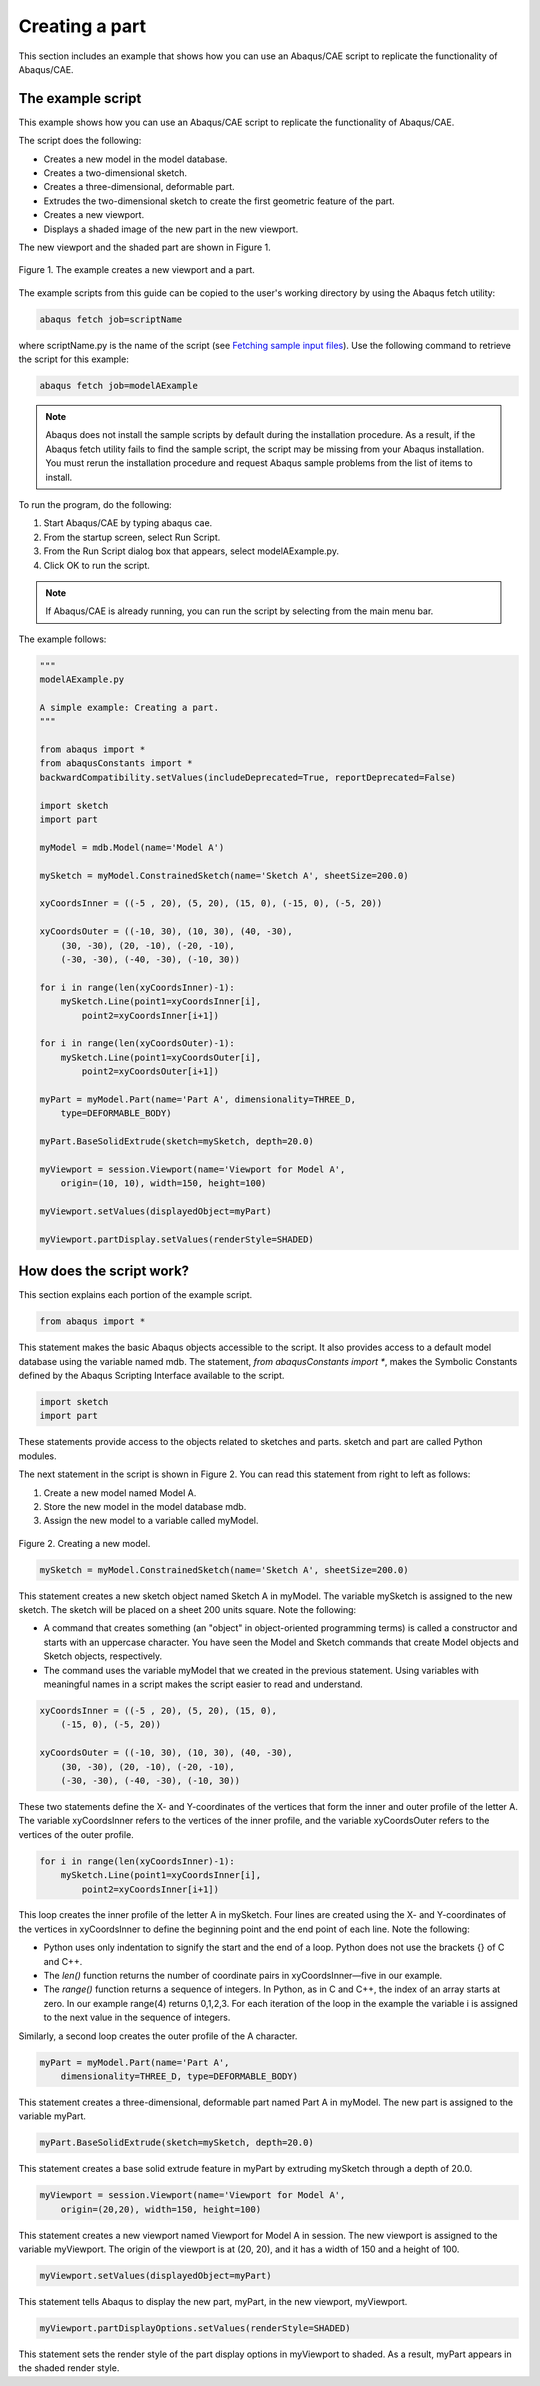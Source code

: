 ===============
Creating a part
===============

This section includes an example that shows how you can use an Abaqus/CAE script to replicate the functionality of Abaqus/CAE.

The example script
------------------

This example shows how you can use an Abaqus/CAE script to replicate the functionality of Abaqus/CAE.

The script does the following:

- Creates a new model in the model database.
- Creates a two-dimensional sketch.
- Creates a three-dimensional, deformable part.
- Extrudes the two-dimensional sketch to create the first geometric feature of the part.
- Creates a new viewport.
- Displays a shaded image of the new part in the new viewport.
    

The new viewport and the shaded part are shown in Figure 1.

.. figure:: /images/cmd-int-aexample-nls.png
    :width: 50%
    :align: center
    
    Figure 1. The example creates a new viewport and a part.  
  

The example scripts from this guide can be copied to the user's working directory by using the Abaqus fetch utility:

.. code-block:: sh

    abaqus fetch job=scriptName

where scriptName.py is the name of the script (see `Fetching sample input files <https://help.3ds.com/2021/english/dssimulia_established/SIMACAEEXCRefMap/simaexc-c-fetchproc.htm?contextscope=all?>`_). Use the following command to retrieve the script for this example:

.. code-block:: sh

    abaqus fetch job=modelAExample


.. note::

    Abaqus does not install the sample scripts by default during the installation procedure. As a result, if the Abaqus fetch utility fails to find the sample script, the script may be missing from your Abaqus installation. You must rerun the installation procedure and request Abaqus sample problems from the list of items to install.

To run the program, do the following:

1.  Start Abaqus/CAE by typing abaqus cae.
2.  From the startup screen, select Run Script.
3.  From the Run Script dialog box that appears, select modelAExample.py.
4.  Click OK to run the script.
    

.. note::
    
    If Abaqus/CAE is already running, you can run the script by selecting from the main menu bar.

The example follows:

.. code-block:: python

    """
    modelAExample.py

    A simple example: Creating a part.
    """

    from abaqus import *
    from abaqusConstants import *
    backwardCompatibility.setValues(includeDeprecated=True, reportDeprecated=False)

    import sketch
    import part

    myModel = mdb.Model(name='Model A')

    mySketch = myModel.ConstrainedSketch(name='Sketch A', sheetSize=200.0)

    xyCoordsInner = ((-5 , 20), (5, 20), (15, 0), (-15, 0), (-5, 20))

    xyCoordsOuter = ((-10, 30), (10, 30), (40, -30),
        (30, -30), (20, -10), (-20, -10),
        (-30, -30), (-40, -30), (-10, 30))

    for i in range(len(xyCoordsInner)-1):
        mySketch.Line(point1=xyCoordsInner[i],
            point2=xyCoordsInner[i+1])

    for i in range(len(xyCoordsOuter)-1):
        mySketch.Line(point1=xyCoordsOuter[i],
            point2=xyCoordsOuter[i+1])

    myPart = myModel.Part(name='Part A', dimensionality=THREE_D,
        type=DEFORMABLE_BODY)

    myPart.BaseSolidExtrude(sketch=mySketch, depth=20.0)

    myViewport = session.Viewport(name='Viewport for Model A',
        origin=(10, 10), width=150, height=100)

    myViewport.setValues(displayedObject=myPart)

    myViewport.partDisplay.setValues(renderStyle=SHADED)


How does the script work?
-------------------------

This section explains each portion of the example script.

.. code-block:: python

    from abaqus import *

This statement makes the basic Abaqus objects accessible to the script. It also provides access to a default model database using the variable named mdb. The statement, `from abaqusConstants import *`, makes the Symbolic Constants defined by the Abaqus Scripting Interface available to the script.

.. code-block:: python

    import sketch
    import part

These statements provide access to the objects related to sketches and parts. sketch and part are called Python modules.

The next statement in the script is shown in Figure 2. You can read this statement from right to left as follows:

1. Create a new model named Model A.
2. Store the new model in the model database mdb.
3. Assign the new model to a variable called myModel.
  

.. figure:: /images/cmd-righttoleft-nls.png
    :width: 50%
    :align: center

    Figure 2. Creating a new model. 

.. code-block:: python

    mySketch = myModel.ConstrainedSketch(name='Sketch A', sheetSize=200.0)


This statement creates a new sketch object named Sketch A in myModel. The variable mySketch is assigned to the new sketch. The sketch will be placed on a sheet 200 units square. Note the following:

- A command that creates something (an "object" in object-oriented programming terms) is called a constructor and starts with an uppercase character. You have seen the Model and Sketch commands that create Model objects and Sketch objects, respectively.
    
- The command uses the variable myModel that we created in the previous statement. Using variables with meaningful names in a script makes the script easier to read and understand.
    

.. code-block:: python

    xyCoordsInner = ((-5 , 20), (5, 20), (15, 0),
        (-15, 0), (-5, 20))

    xyCoordsOuter = ((-10, 30), (10, 30), (40, -30),
        (30, -30), (20, -10), (-20, -10),
        (-30, -30), (-40, -30), (-10, 30))

These two statements define the X- and Y-coordinates of the vertices that form the inner and outer profile of the letter A. The variable xyCoordsInner refers to the vertices of the inner profile, and the variable xyCoordsOuter refers to the vertices of the outer profile.

.. code-block:: python
    
    for i in range(len(xyCoordsInner)-1):
        mySketch.Line(point1=xyCoordsInner[i], 
            point2=xyCoordsInner[i+1])

This loop creates the inner profile of the letter A in mySketch. Four lines are created using the X- and Y-coordinates of the vertices in xyCoordsInner to define the beginning point and the end point of each line. Note the following:

- Python uses only indentation to signify the start and the end of a loop. Python does not use the brackets {} of C and C++.
- The `len()` function returns the number of coordinate pairs in xyCoordsInner—five in our example.
- The `range()` function returns a sequence of integers. In Python, as in C and C++, the index of an array starts at zero. In our example range(4) returns 0,1,2,3. For each iteration of the loop in the example the variable i is assigned to the next value in the sequence of integers.
    

Similarly, a second loop creates the outer profile of the A character.

.. code-block:: python

    myPart = myModel.Part(name='Part A', 
        dimensionality=THREE_D, type=DEFORMABLE_BODY)

This statement creates a three-dimensional, deformable part named Part A in myModel. The new part is assigned to the variable myPart.

.. code-block:: python

    myPart.BaseSolidExtrude(sketch=mySketch, depth=20.0)

This statement creates a base solid extrude feature in myPart by extruding mySketch through a depth of 20.0.

.. code-block:: python

    myViewport = session.Viewport(name='Viewport for Model A', 
        origin=(20,20), width=150, height=100)

This statement creates a new viewport named Viewport for Model A in session. The new viewport is assigned to the variable myViewport. The origin of the viewport is at (20, 20), and it has a width of 150 and a height of 100.

.. code-block:: python

    myViewport.setValues(displayedObject=myPart)

This statement tells Abaqus to display the new part, myPart, in the new viewport, myViewport.

.. code-block:: python

    myViewport.partDisplayOptions.setValues(renderStyle=SHADED)

This statement sets the render style of the part display options in myViewport to shaded. As a result, myPart appears in the shaded render style.
